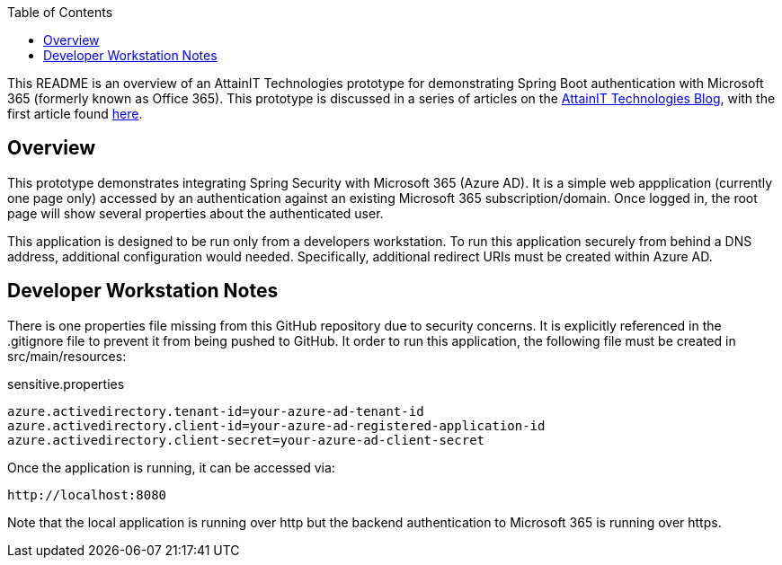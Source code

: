 :toc:

This README is an overview of an AttainIT Technologies prototype for demonstrating Spring Boot authentication
with Microsoft 365 (formerly known as Office 365).  This prototype is discussed in a series of articles
on the https://blog.attainittech.com[AttainIT Technologies Blog], with the first article found
https://blog.attainittech.com/2022/01/spring-boot-authentication-with-microsoft-365[here].

== Overview

This prototype demonstrates integrating Spring Security with Microsoft 365 (Azure AD).
It is a simple web appplication (currently one page only) accessed by an authentication against an existing
Microsoft 365 subscription/domain. Once logged in, the root page will show several properties about the
authenticated user.

This application is designed to be run only from a developers workstation.  To run
this application securely from behind a DNS address, additional configuration
would needed.  Specifically, additional redirect URIs must be created within Azure AD.

== Developer Workstation Notes

There is one properties file missing from this GitHub repository due to security concerns.  It is explicitly
referenced in the .gitignore file to prevent it from being pushed to GitHub. It order to run
this application, the following file must be created in src/main/resources:

sensitive.properties
```
azure.activedirectory.tenant-id=your-azure-ad-tenant-id
azure.activedirectory.client-id=your-azure-ad-registered-application-id
azure.activedirectory.client-secret=your-azure-ad-client-secret
```

Once the application is running, it can be accessed via:
```
http://localhost:8080
```

Note that the local application is running over http but the
backend authentication to Microsoft 365 is running over https.